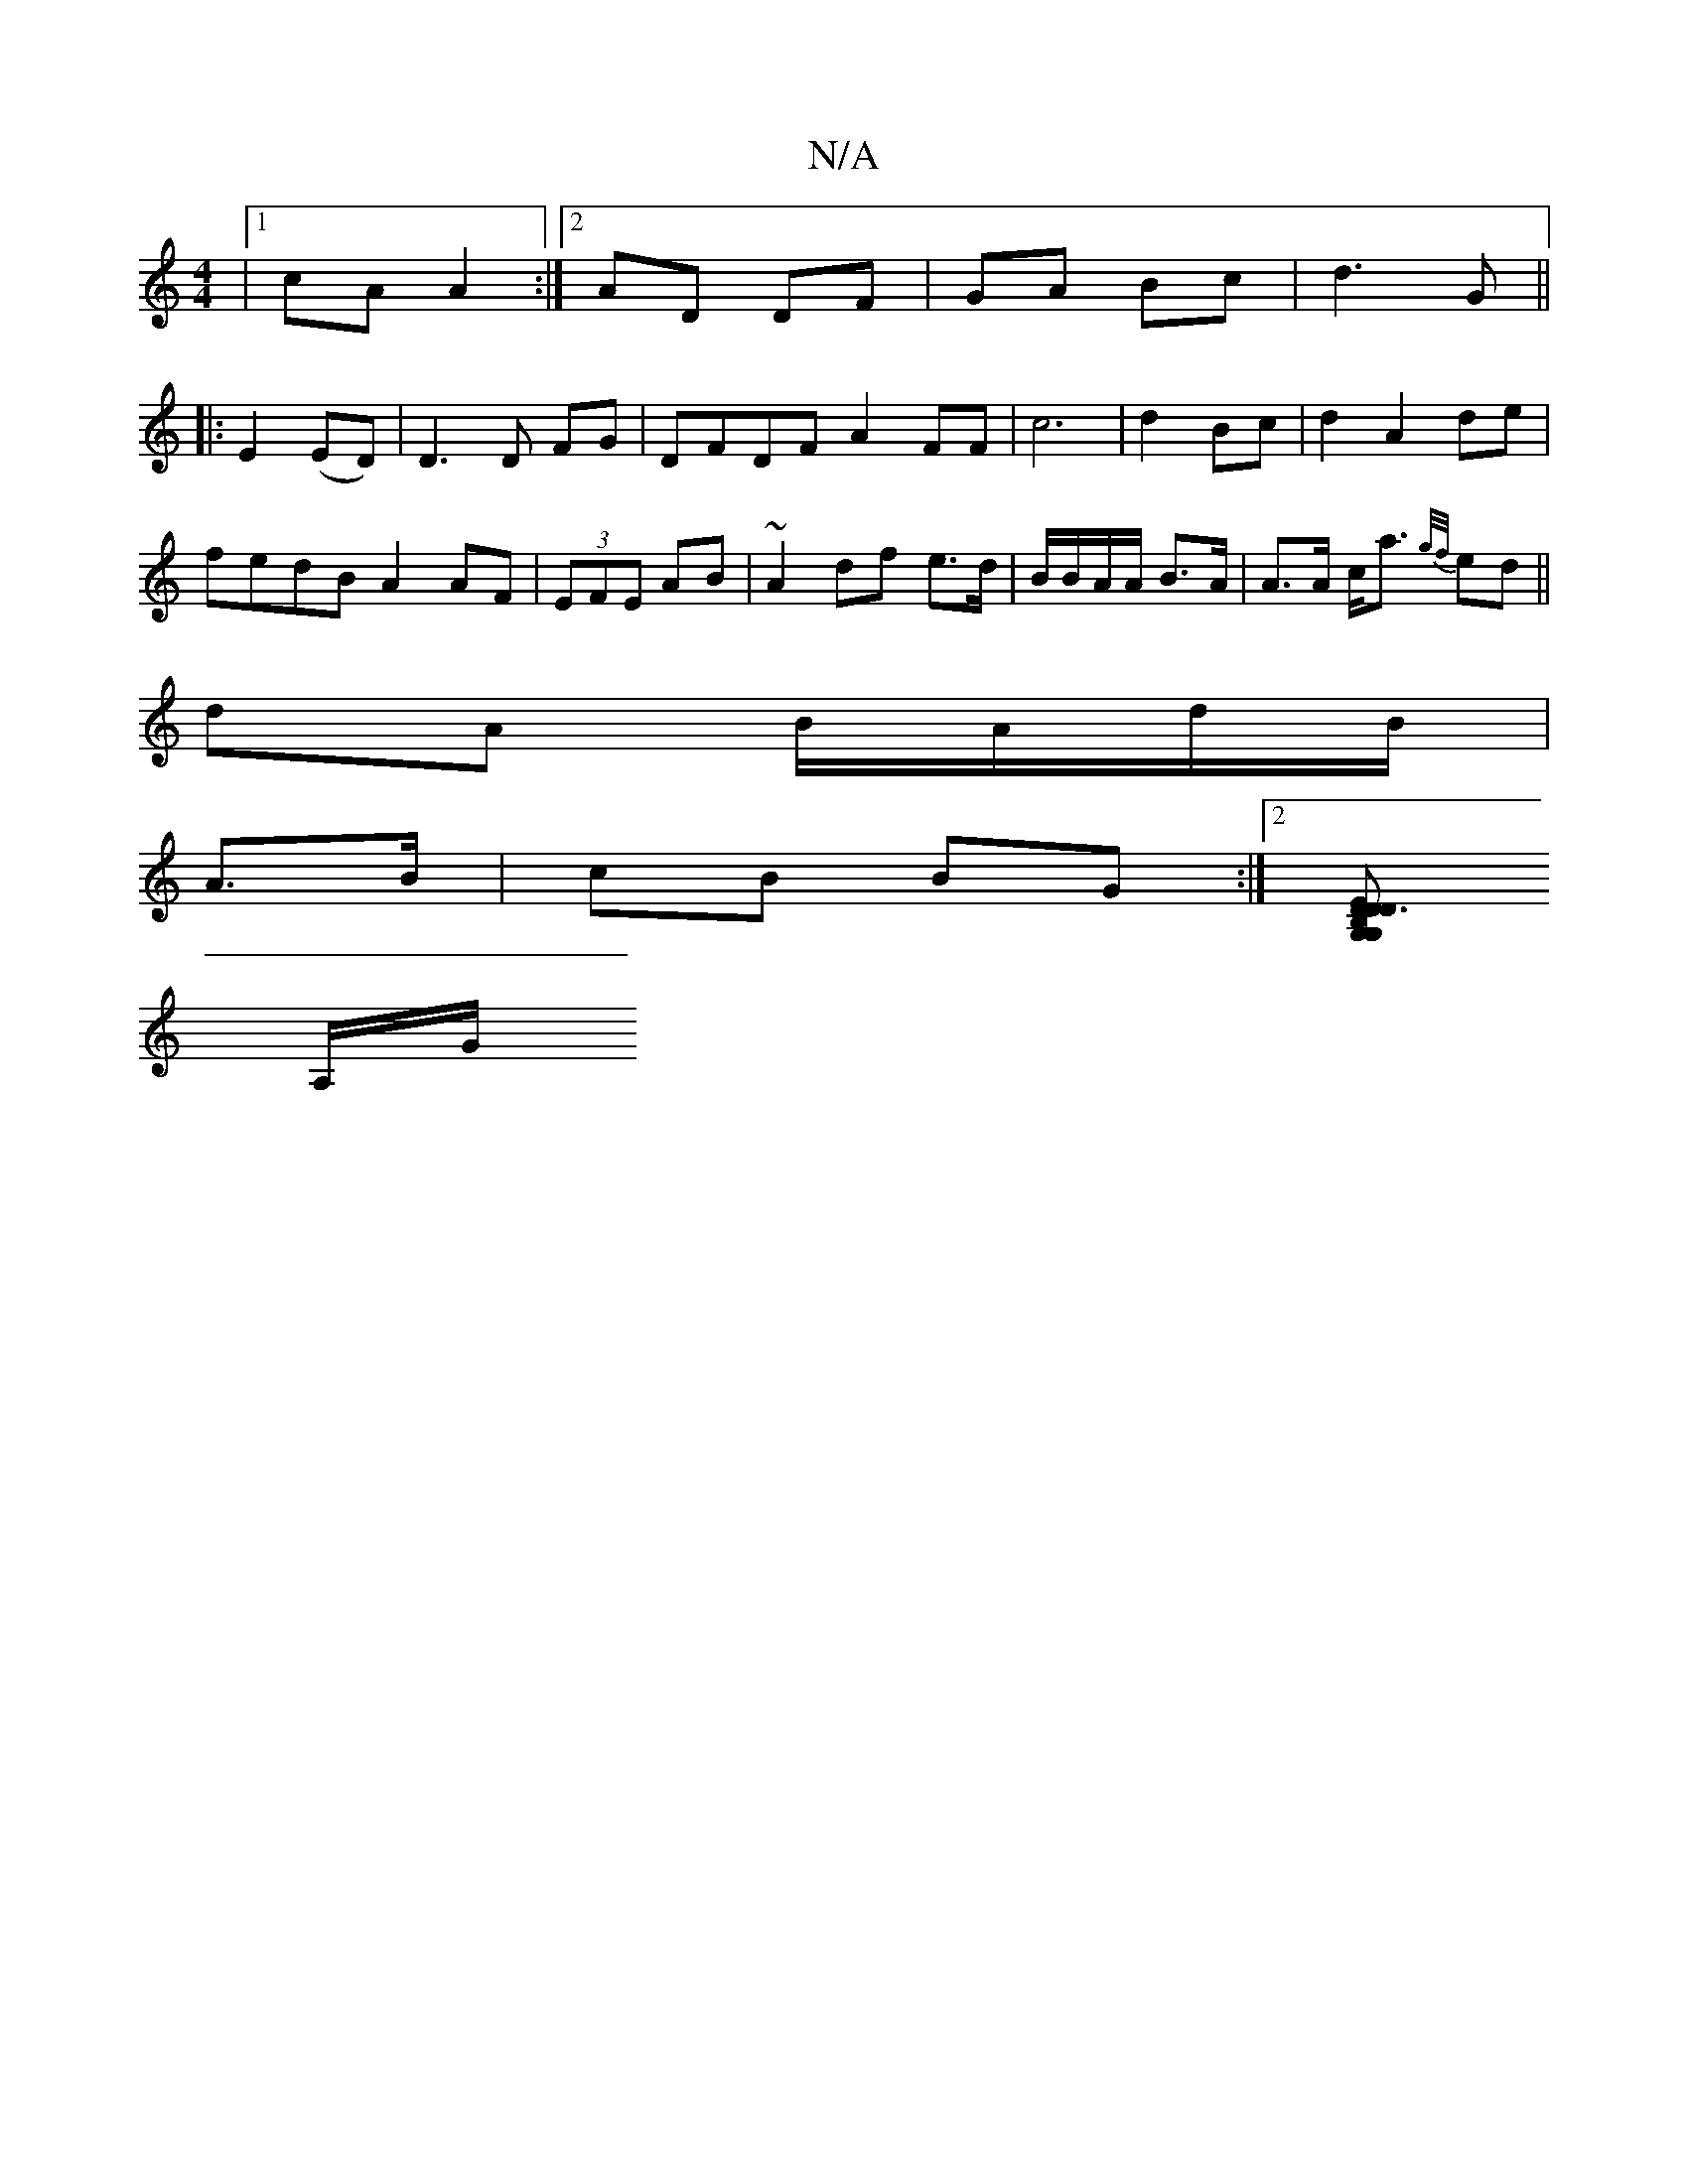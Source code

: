 X:1
T:N/A
M:4/4
R:N/A
K:Cmajor
|1 cA A2:|2 AD DF|GA Bc|d3 G ||
|:E2 (ED) | D3 D FG|DFDF A2 FF|c6|d2 Bc|d2A2 de|
fedB A2 AF|(3EFE AB | ~A2 df e>d | B/B/A/A/ B>A | A>A c<a {g/f/}ed ||
dA B/A/d/B/|
A>B|cB BG:|2 [G,G, D3 D DEB,||
A,/G/